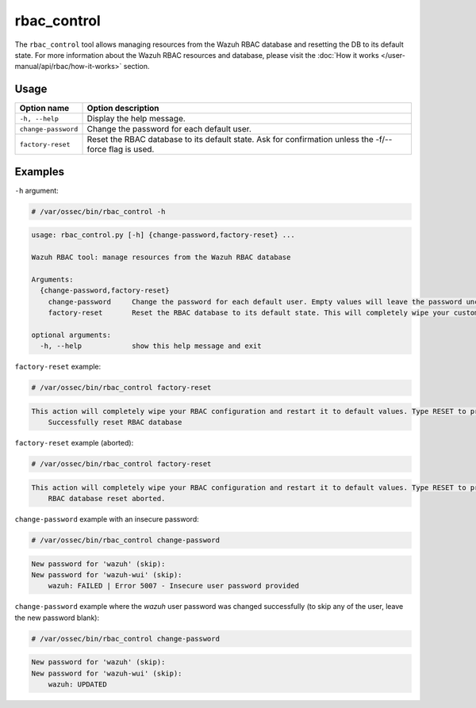 .. Copyright (C) 2022 Wazuh, Inc.

rbac_control
============

The ``rbac_control`` tool allows managing resources from the Wazuh RBAC database and resetting the DB to its default state. For more information about the Wazuh RBAC resources and database, please visit the
:doc:`How it works </user-manual/api/rbac/how-it-works>` section.

Usage
-----

+-----------------------------------------+----------------------------------------------------------------------------------------------------------+
| Option name                             | Option description                                                                                       |
+=========================================+==========================================================================================================+
| ``-h, --help``                          | Display the help message.                                                                                |
+-----------------------------------------+----------------------------------------------------------------------------------------------------------+
| ``change-password``                     | Change the password for each default user.                                                               |
+-----------------------------------------+----------------------------------------------------------------------------------------------------------+
| ``factory-reset``                       | Reset the RBAC database to its default state. Ask for confirmation unless the -f/--force flag is used.   |
+-----------------------------------------+----------------------------------------------------------------------------------------------------------+

Examples
--------

``-h`` argument:

.. code-block:: console

   # /var/ossec/bin/rbac_control -h

.. code-block:: console
   :class: output

   usage: rbac_control.py [-h] {change-password,factory-reset} ...

   Wazuh RBAC tool: manage resources from the Wazuh RBAC database

   Arguments:
     {change-password,factory-reset}
       change-password     Change the password for each default user. Empty values will leave the password unchanged.
       factory-reset       Reset the RBAC database to its default state. This will completely wipe your custom RBAC information.

   optional arguments:
     -h, --help            show this help message and exit


``factory-reset`` example:

.. code-block:: console

   # /var/ossec/bin/rbac_control factory-reset

.. code-block:: console
   :class: output

   This action will completely wipe your RBAC configuration and restart it to default values. Type RESET to proceed: RESET
       Successfully reset RBAC database

``factory-reset`` example (aborted):

.. code-block:: console

   # /var/ossec/bin/rbac_control factory-reset

.. code-block:: console
   :class: output

   This action will completely wipe your RBAC configuration and restart it to default values. Type RESET to proceed: aa
       RBAC database reset aborted.


``change-password`` example with an insecure password:

.. code-block:: console

   # /var/ossec/bin/rbac_control change-password

.. code-block:: console
   :class: output

   New password for 'wazuh' (skip):
   New password for 'wazuh-wui' (skip):
       wazuh: FAILED | Error 5007 - Insecure user password provided


``change-password`` example where the `wazuh` user password was changed successfully (to skip any of the user, leave the new password blank):

.. code-block:: console

   # /var/ossec/bin/rbac_control change-password

.. code-block:: console
   :class: output

   New password for 'wazuh' (skip):
   New password for 'wazuh-wui' (skip):
       wazuh: UPDATED
